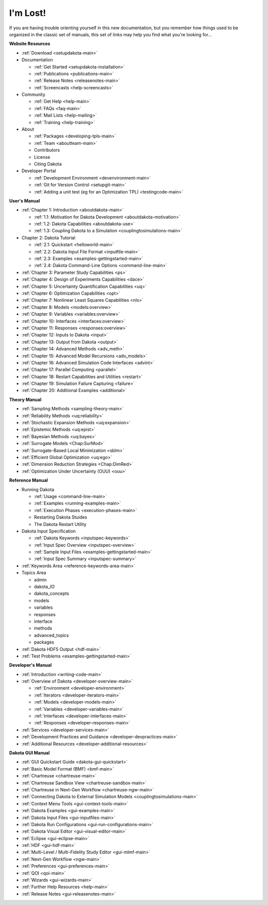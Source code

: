 .. _classictoc-main:

"""""""""
I'm Lost!
"""""""""

If you are having trouble orienting yourself in this new documentation, but you remember how things used to be organized in the classic
set of manuals, this set of links may help you find what you're looking for...

**Website Resources**

- :ref:`Download <setupdakota-main>`
- Documentation

  - :ref:`Get Started <setupdakota-installation>`
  - :ref:`Publications <publications-main>`
  - :ref:`Release Notes <releasenotes-main>`
  - :ref:`Screencasts <help-screencasts>`
  
- Community

  - :ref:`Get Help <help-main>`
  - :ref:`FAQs <faq-main>`
  - :ref:`Mail Lists <help-mailing>`
  - :ref:`Training <help-training>`
  
- About

  - :ref:`Packages <developing-tpls-main>`
  - :ref:`Team <aboutteam-main>`
  - Contributors
  - License
  - Citing Dakota
  
- Developer Portal

  - :ref:`Development Environment <devenvironment-main>`
  - :ref:`Git for Version Control <setupgit-main>`
  - :ref:`Adding a unit test (eg for an Optimization TPL) <testingcode-main>`

**User's Manual**

- :ref:`Chapter 1: Introduction <aboutdakota-main>`

  - :ref:`1.1: Motivation for Dakota Development <aboutdakota-motivation>`
  - :ref:`1.2: Dakota Capabilities <aboutdakota-use>`
  - :ref:`1.3: Coupling Dakota to a Simulation <couplingtosimulations-main>`

- Chapter 2: Dakota Tutorial

  - :ref:`2.1: Quickstart <helloworld-main>`
  - :ref:`2.2: Dakota Input File Format <inputfile-main>`
  - :ref:`2.3: Examples <examples-gettingstarted-main>`
  - :ref:`2.4: Dakota Command-Line Options <command-line-main>`

- :ref:`Chapter 3: Parameter Study Capabilities <ps>`
- :ref:`Chapter 4: Design of Experiments Capabilities <dace>`
- :ref:`Chapter 5: Uncertainty Quantification Capabilities <uq>`
- :ref:`Chapter 6: Optimization Capabilities <opt>`
- :ref:`Chapter 7: Nonlinear Least Squares Capabilities <nls>`
- :ref:`Chapter 8: Models <models:overview>`
- :ref:`Chapter 9: Variables <variables:overview>`
- :ref:`Chapter 10: Interfaces <interfaces:overview>`
- :ref:`Chapter 11: Responses <responses:overview>`
- :ref:`Chapter 12: Inputs to Dakota <input>`
- :ref:`Chapter 13: Output from Dakota <output>`
- :ref:`Chapter 14: Advanced Methods <adv_meth>`
- :ref:`Chapter 15: Advanced Model Recursions <adv_models>`
- :ref:`Chapter 16: Advanced Simulation Code Interfaces <advint>`
- :ref:`Chapter 17: Parallel Computing <parallel>`
- :ref:`Chapter 18: Restart Capabilities and Utilities <restart>`
- :ref:`Chapter 19: Simulation Failure Capturing <failure>`
- :ref:`Chapter 20: Additional Examples <additional>`

**Theory Manual**

- :ref:`Sampling Methods <sampling-theory-main>`
- :ref:`Reliability Methods <uq:reliability>`
- :ref:`Stochastic Expansion Methods <uq:expansion>`
- :ref:`Epistemic Methods <uq:epist>`
- :ref:`Bayesian Methods <uq:bayes>`
- :ref:`Surrogate Models <Chap:SurMod>`
- :ref:`Surrogate-Based Local Minimization <sblm>`
- :ref:`Efficient Global Optimization <uq:ego>`
- :ref:`Dimension Reduction Strategies <Chap:DimRed>`
- :ref:`Optimization Under Uncertainty (OUU) <ouu>`

**Reference Manual**

- Running Dakota

  - :ref:`Usage <command-line-main>`
  - :ref:`Examples <running-examples-main>`
  - :ref:`Execution Phases <execution-phases-main>`
  - Restarting Dakota Stuides
  - The Dakota Restart Utility
  
- Dakota Input Specification

  - :ref:`Dakota Keywords <inputspec-keywords>`
  - :ref:`Input Spec Overview <inputspec-overview>`
  - :ref:`Sample Input Files <examples-gettingstarted-main>`
  - :ref:`Input Spec Summary <inputspec-summary>`
  
- :ref:`Keywords Area <reference-keywords-area-main>`
- Topics Area

  - admin
  - dakota_IO
  - dakota_concepts
  - models
  - variables
  - responses
  - interface
  - methods
  - advanced_topics
  - packages

- :ref:`Dakota HDF5 Output <hdf-main>`
- :ref:`Test Problems <examples-gettingstarted-main>`

**Developer's Manual**

- :ref:`Introduction <writing-code-main>`
- :ref:`Overview of Dakota <developer-overview-main>`

  - :ref:`Environment <developer-environment>`
  - :ref:`Iterators <developer-iterators-main>`
  - :ref:`Models <developer-models-main>`
  - :ref:`Variables <developer-variables-main>`
  - :ref:`Interfaces <developer-interfaces-main>`
  - :ref:`Responses <developer-responses-main>`
  
- :ref:`Services <developer-services-main>`
- :ref:`Development Practices and Guidance <developer-devpractices-main>`
- :ref:`Additional Resources <developer-additional-resources>`

**Dakota GUI Manual**

- :ref:`GUI Quickstart Guide <dakota-gui-quickstart>`
- :ref:`Basic Model Format (BMF) <bmf-main>`
- :ref:`Chartreuse <chartreuse-main>`
- :ref:`Chartreuse Sandbox View <chartreuse-sandbox-main>`
- :ref:`Chartreuse in Next-Gen Workflow <chartreuse-ngw-main>`
- :ref:`Connecting Dakota to External Simulation Models <couplingtosimulations-main>`
- :ref:`Context Menu Tools <gui-context-tools-main>`
- :ref:`Dakota Examples <gui-examples-main>`
- :ref:`Dakota Input Files <gui-inputfiles-main>`
- :ref:`Dakota Run Configurations <gui-run-configurations-main>`
- :ref:`Dakota Visual Editor <gui-visual-editor-main>`
- :ref:`Eclipse <gui-eclipse-main>`
- :ref:`HDF <gui-hdf-main>`
- :ref:`Multi-Level / Multi-Fidelity Study Editor <gui-mlmf-main>`
- :ref:`Next-Gen Workflow <ngw-main>`
- :ref:`Preferences <gui-preferences-main>`
- :ref:`QOI <qoi-main>`
- :ref:`Wizards <gui-wizards-main>`
- :ref:`Further Help Resources <help-main>`
- :ref:`Release Notes <gui-releasenotes-main>`